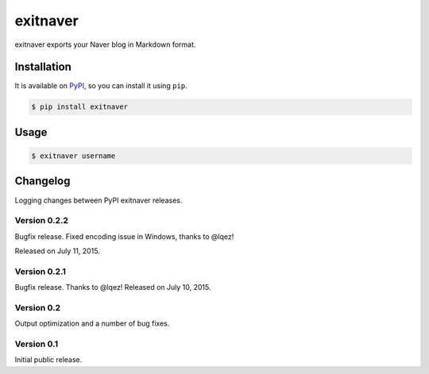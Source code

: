 exitnaver
=========

exitnaver exports your Naver blog in Markdown format.

Installation
------------

It is available on PyPI__, so you can install it using ``pip``.

.. code-block:: console

    $ pip install exitnaver

__ https://pypi.python.org/pypi/exitnaver

Usage
-----

.. code-block:: console

    $ exitnaver username

Changelog
---------

Logging changes between PyPI exitnaver releases.

Version 0.2.2
`````````````

Bugfix release. Fixed encoding issue in Windows, thanks to @lqez!

Released on July 11, 2015.

Version 0.2.1
`````````````

Bugfix release. Thanks to @lqez! Released on July 10, 2015.

Version 0.2
```````````

Output optimization and a number of bug fixes.

Version 0.1
```````````

Initial public release.

